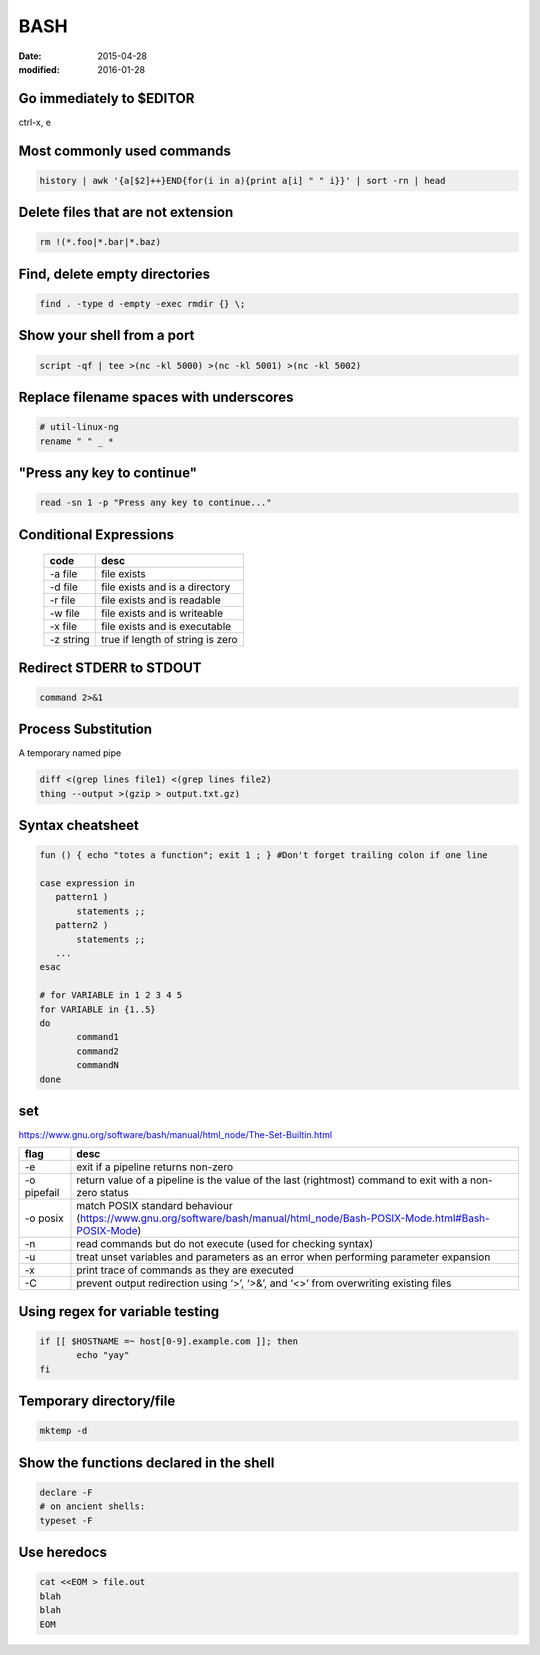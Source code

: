 BASH
====
:date: 2015-04-28
:modified: 2016-01-28

Go immediately to $EDITOR
-------------------------
ctrl-x, e

Most commonly used commands
---------------------------
.. code-block:: bash

 history | awk '{a[$2]++}END{for(i in a){print a[i] " " i}}' | sort -rn | head

Delete files that are not extension
-----------------------------------
.. code-block:: bash

  rm !(*.foo|*.bar|*.baz)

Find, delete empty directories
------------------------------
.. code-block:: bash

 find . -type d -empty -exec rmdir {} \;

Show your shell from a port
---------------------------
.. code-block:: bash

 script -qf | tee >(nc -kl 5000) >(nc -kl 5001) >(nc -kl 5002)

Replace filename spaces with underscores
----------------------------------------
.. code-block:: bash

 # util-linux-ng
 rename " " _ *

"Press any key to continue"
---------------------------
.. code-block:: bash

 read -sn 1 -p "Press any key to continue..."

Conditional Expressions
-----------------------

 +-----------+----------------------------------+
 | code      | desc                             |
 +===========+==================================+
 | -a file   | file exists                      |
 +-----------+----------------------------------+
 | -d file   | file exists and is a directory   |
 +-----------+----------------------------------+
 | -r file   | file exists and is readable      |
 +-----------+----------------------------------+
 | -w file   | file exists and is writeable     |
 +-----------+----------------------------------+
 | -x file   | file exists and is executable    |
 +-----------+----------------------------------+
 | -z string | true if length of string is zero |
 +-----------+----------------------------------+

Redirect STDERR to STDOUT
-------------------------
.. code-block:: bash

 command 2>&1

Process Substitution
--------------------
A temporary named pipe

.. code-block:: bash

 diff <(grep lines file1) <(grep lines file2)
 thing --output >(gzip > output.txt.gz)

Syntax cheatsheet
-----------------
.. code-block:: bash

 fun () { echo "totes a function"; exit 1 ; } #Don't forget trailing colon if one line

 case expression in
    pattern1 )
        statements ;;
    pattern2 )
        statements ;;
    ...
 esac

 # for VARIABLE in 1 2 3 4 5
 for VARIABLE in {1..5}
 do
        command1
        command2
        commandN
 done

set
---
https://www.gnu.org/software/bash/manual/html_node/The-Set-Builtin.html

+-------------+--------------------------------------------------------------------------------------------------------------------------+
| flag        | desc                                                                                                                     |
+=============+==========================================================================================================================+
| -e          | exit if a pipeline returns non-zero                                                                                      |
+-------------+--------------------------------------------------------------------------------------------------------------------------+
| -o pipefail | return value of a pipeline is the value of the last (rightmost) command to exit with a non-zero status                   |
+-------------+--------------------------------------------------------------------------------------------------------------------------+
| -o posix    | match POSIX standard behaviour (https://www.gnu.org/software/bash/manual/html_node/Bash-POSIX-Mode.html#Bash-POSIX-Mode) |
+-------------+--------------------------------------------------------------------------------------------------------------------------+
| -n          | read commands but do not execute (used for checking syntax)                                                              |
+-------------+--------------------------------------------------------------------------------------------------------------------------+
| -u          | treat unset variables and parameters as an error when performing parameter expansion                                     |
+-------------+--------------------------------------------------------------------------------------------------------------------------+
| -x          | print trace of commands as they are executed                                                                             |
+-------------+--------------------------------------------------------------------------------------------------------------------------+
| -C          | prevent output redirection using ‘>’, ‘>&’, and ‘<>’ from overwriting existing files                                     |
+-------------+--------------------------------------------------------------------------------------------------------------------------+

Using regex for variable testing
--------------------------------
.. code-block:: bash

 if [[ $HOSTNAME =~ host[0-9].example.com ]]; then
        echo "yay"
 fi

Temporary directory/file
------------------------
.. code-block:: bash

   mktemp -d


Show the functions declared in the shell
----------------------------------------
.. code-block:: bash

   declare -F
   # on ancient shells:
   typeset -F

Use heredocs
------------
.. code-block:: bash

  cat <<EOM > file.out
  blah
  blah
  EOM
